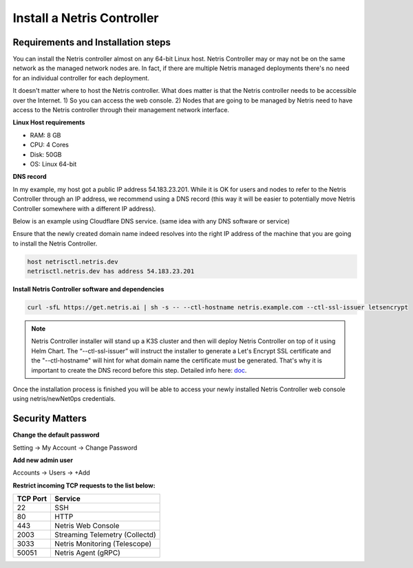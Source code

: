 .. meta::
    :description: Installing a Netris Controller

==============================
Install a Netris Controller
==============================

Requirements and Installation steps
-----------------------------------

You can install the Netris controller almost on any 64-bit Linux host. Netris Controller may or may not be on the same network as the managed network nodes are. In fact, if there are multiple Netris managed deployments there's no need for an individual controller for each deployment.

It doesn't matter where to host the Netris controller. What does matter is that the Netris controller needs to be accessible over the Internet. 1) So you can access the web console. 2) Nodes that are going to be managed by Netris need to have access to the Netris controller through their management network interface. 

**Linux Host requirements**

* RAM: 8 GB
* CPU: 4 Cores
* Disk: 50GB
* OS: Linux 64-bit

**DNS record**

In my example, my host got a public IP address 54.183.23.201. While it is OK for users and nodes to refer to the Netris Controller through an IP address, we recommend using a DNS record (this way it will be easier to potentially move Netris Controller somewhere with a different IP address). 

Below is an example using Cloudflare DNS service. (same idea with any DNS software or service)

.. image:: images/dns-record-netrisctl.png
    :align: center

Ensure that the newly created domain name indeed resolves into the right IP address of the machine that you are going to install the Netris Controller.

.. code-block:: shell-session

   host netrisctl.netris.dev
   netrisctl.netris.dev has address 54.183.23.201

**Install Netris Controller software and dependencies**

.. code-block:: shell-session

  curl -sfL https://get.netris.ai | sh -s -- --ctl-hostname netris.example.com --ctl-ssl-issuer letsencrypt
  
.. note::
  Netris Controller installer will stand up a K3S cluster and then will deploy Netris Controller on top of it using Helm Chart.  The “--ctl-ssl-issuer” will instruct the installer to generate a Let's Encrypt SSL certificate and the "--ctl-hostname" will hint for what domain name the certificate must be generated. That's why it is important to create the DNS record before this step. Detailed info here: `doc <https://www.netris.io/docs/en/stable/controller-k3s-installation.html>`_.

.. image:: images/netris-controller-installed.png
    :align: center

Once the installation process is finished you will be able to access your newly installed Netris Controller web console using netris/newNet0ps credentials.

Security Matters
----------------

**Change the default password**

Setting → My Account → Change Password

.. image:: images/change-password.png
    :align: center
    
**Add new admin user**

Accounts → Users → +Add

.. image:: images/create-new-admin-user.png
    :align: center
    
**Restrict incoming TCP requests to the list below:**

+----------+--------------------------------+
| TCP Port | Service                        |
+==========+================================+
| 22       | SSH                            |
+----------+--------------------------------+
| 80       | HTTP                           |
+----------+--------------------------------+
| 443      | Netris Web Console             |
+----------+--------------------------------+
| 2003     | Streaming Telemetry (Collectd) |
+----------+--------------------------------+
| 3033     | Netris Monitoring (Telescope)  |
+----------+--------------------------------+
| 50051    | Netris Agent (gRPC)            |
+----------+--------------------------------+

